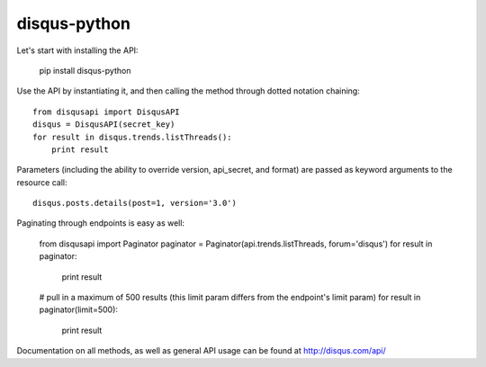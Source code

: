 disqus-python
~~~~~~~~~~~~~

Let's start with installing the API:

	pip install disqus-python

Use the API by instantiating it, and then calling the method through dotted notation chaining::

	from disqusapi import DisqusAPI
	disqus = DisqusAPI(secret_key)
	for result in disqus.trends.listThreads():
	    print result

Parameters (including the ability to override version, api_secret, and format) are passed as keyword arguments to the resource call::

	disqus.posts.details(post=1, version='3.0')

Paginating through endpoints is easy as well:

	from disqusapi import Paginator
	paginator = Paginator(api.trends.listThreads, forum='disqus')
	for result in paginator:
	    print result
	
	# pull in a maximum of 500 results (this limit param differs from the endpoint's limit param)
	for result in paginator(limit=500):
	    print result

Documentation on all methods, as well as general API usage can be found at http://disqus.com/api/